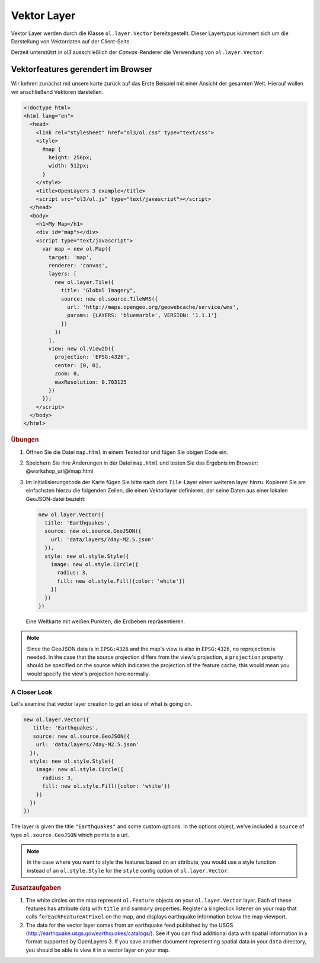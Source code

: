 .. _openlayers.layers.vector:

Vektor Layer
============

Vektor Layer werden durch die Klasse ``ol.layer.Vector`` bereitsgestellt. Dieser
Layertypus kümmert sich um die Darstellung von Vektordaten auf der Client-Seite.

Derzeit unterstützt in ol3 ausschließlich der `Canvas`-Renderer die Verwendung
von ``ol.layer.Vector``.


Vektorfeatures gerendert im Browser
-----------------------------------

Wir kehren zunächst mit unsere karte zurück auf das Erste Beispiel mit einer
Ansicht der gesamten Welt. Hierauf wollen wir anschließend Vektoren darstellen.

.. code-block:: html

    <!doctype html>
    <html lang="en">
      <head>
        <link rel="stylesheet" href="ol3/ol.css" type="text/css">
        <style>
          #map {
            height: 256px;
            width: 512px;
          }
        </style>
        <title>OpenLayers 3 example</title>
        <script src="ol3/ol.js" type="text/javascript"></script>
      </head>
      <body>
        <h1>My Map</h1>
        <div id="map"></div>
        <script type="text/javascript">
          var map = new ol.Map({
            target: 'map',
            renderer: 'canvas',
            layers: [
              new ol.layer.Tile({
                title: "Global Imagery",
                source: new ol.source.TileWMS({
                  url: 'http://maps.opengeo.org/geowebcache/service/wms',
                  params: {LAYERS: 'bluemarble', VERSION: '1.1.1'}
                })
              })
            ],
            view: new ol.View2D({
              projection: 'EPSG:4326',
              center: [0, 0],
              zoom: 0,
              maxResolution: 0.703125
            })
          });
        </script>
      </body>
    </html>

.. rubric:: Übungen

#.  Öffnen Sie die Datei ``map.html`` in einem Texteditor und fügen Sie obigen
    Code ein.

#.  Speichern Sie ihre Änderungen in der Datei ``map.html`` und testen Sie das
    Ergebnis im Browser: @workshop_url@/map.html

#.  Im Initialisierungscode der Karte fügen Sie bitte nach dem ``Tile``-Layer
    einen weiteren layer hinzu. Kopieren Sie am einfachsten hierzu die folgenden
    Zeilen, die einen Vektorlayer definieren, der seine Daten aus einer lokalen
    GeoJSON-datei bezieht:

    .. code-block:: javascript

        new ol.layer.Vector({
          title: 'Earthquakes',
          source: new ol.source.GeoJSON({
            url: 'data/layers/7day-M2.5.json'
          }),
          style: new ol.style.Style({
            image: new ol.style.Circle({
              radius: 3,
              fill: new ol.style.Fill({color: 'white'})
            })
          })
        })
    
.. figure:: vector1.png
   
    Eine Weltkarte mit weißen Punkten, die Erdbeben repräsentieren.

.. note::

    Since the GeoJSON data is in ``EPSG:4326`` and the map's view is also in 
    ``EPSG:4326``, no reprojection is needed. In the case that the source 
    projection differs from the view's projection, a ``projection`` property 
    should be specified on the source which indicates the projection of the 
    feature cache, this would mean you would specify the view's projection 
    here normally.
    
    
A Closer Look
`````````````

Let's examine that vector layer creation to get an idea of what is going on.

.. code-block:: javascript

    new ol.layer.Vector({
       title: 'Earthquakes',
       source: new ol.source.GeoJSON({
        url: 'data/layers/7day-M2.5.json'
      }),
      style: new ol.style.Style({
        image: new ol.style.Circle({
          radius: 3,
          fill: new ol.style.Fill({color: 'white'})
        })
      })
    })

The layer is given the title ``"Earthquakes"`` and some custom options. In the 
options object, we've included a ``source`` of type ``ol.source.GeoJSON`` which 
points to a url.

.. note::

    In the case where you want to style the features based on an attribute, you 
    would use a style function instead of an ``ol.style.Style`` for the 
    ``style`` config option of ``ol.layer.Vector``.

.. rubric:: Zusatzaufgaben

#.  The white circles on the map represent ``ol.Feature`` objects on 
    your ``ol.layer.Vector`` layer. Each of these features has attribute 
    data with ``title`` and ``summary`` properties. Register a 
    singleclick listener on your map that calls ``forEachFeatureAtPixel`` 
    on the map, and displays earthquake information below the map viewport.

#.  The data for the vector layer comes from an earthquake feed published by
    the USGS (http://earthquake.usgs.gov/earthquakes/catalogs/).  See if you 
    can find additional data with spatial information in a format supported by 
    OpenLayers 3.  If you save another document representing spatial data in 
    your ``data`` directory, you should be able to view it in a vector layer on
    your map.
